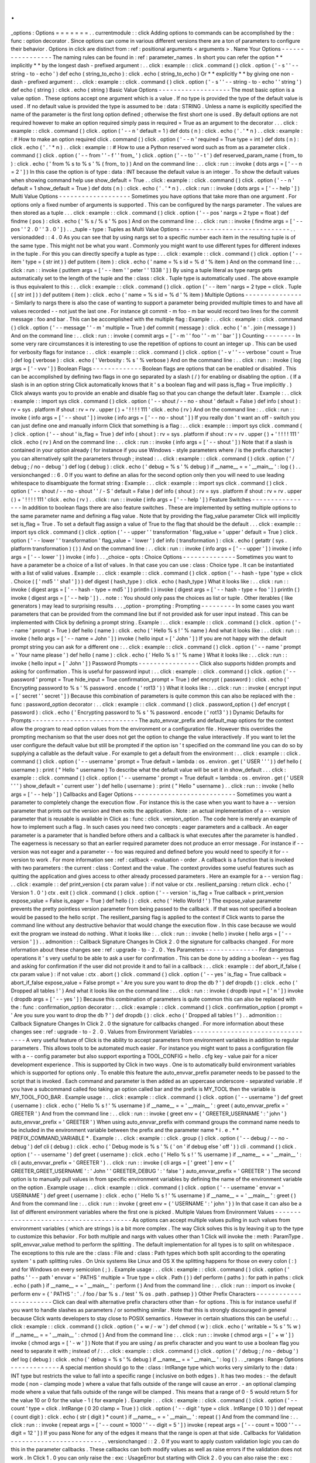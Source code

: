 .
.
_options
:
Options
=
=
=
=
=
=
=
.
.
currentmodule
:
:
click
Adding
options
to
commands
can
be
accomplished
by
the
:
func
:
option
decorator
.
Since
options
can
come
in
various
different
versions
there
are
a
ton
of
parameters
to
configure
their
behavior
.
Options
in
click
are
distinct
from
:
ref
:
positional
arguments
<
arguments
>
.
Name
Your
Options
-
-
-
-
-
-
-
-
-
-
-
-
-
-
-
-
-
The
naming
rules
can
be
found
in
:
ref
:
parameter_names
.
In
short
you
can
refer
the
option
*
*
implicitly
*
*
by
the
longest
dash
-
prefixed
argument
:
.
.
click
:
example
:
:
click
.
command
(
)
click
.
option
(
'
-
s
'
'
-
-
string
-
to
-
echo
'
)
def
echo
(
string_to_echo
)
:
click
.
echo
(
string_to_echo
)
Or
*
*
explicitly
*
*
by
giving
one
non
-
dash
-
prefixed
argument
:
.
.
click
:
example
:
:
click
.
command
(
)
click
.
option
(
'
-
s
'
'
-
-
string
-
to
-
echo
'
'
string
'
)
def
echo
(
string
)
:
click
.
echo
(
string
)
Basic
Value
Options
-
-
-
-
-
-
-
-
-
-
-
-
-
-
-
-
-
-
-
The
most
basic
option
is
a
value
option
.
These
options
accept
one
argument
which
is
a
value
.
If
no
type
is
provided
the
type
of
the
default
value
is
used
.
If
no
default
value
is
provided
the
type
is
assumed
to
be
:
data
:
STRING
.
Unless
a
name
is
explicitly
specified
the
name
of
the
parameter
is
the
first
long
option
defined
;
otherwise
the
first
short
one
is
used
.
By
default
options
are
not
required
however
to
make
an
option
required
simply
pass
in
required
=
True
as
an
argument
to
the
decorator
.
.
.
click
:
example
:
:
click
.
command
(
)
click
.
option
(
'
-
-
n
'
default
=
1
)
def
dots
(
n
)
:
click
.
echo
(
'
.
'
*
n
)
.
.
click
:
example
:
:
#
How
to
make
an
option
required
click
.
command
(
)
click
.
option
(
'
-
-
n
'
required
=
True
type
=
int
)
def
dots
(
n
)
:
click
.
echo
(
'
.
'
*
n
)
.
.
click
:
example
:
:
#
How
to
use
a
Python
reserved
word
such
as
from
as
a
parameter
click
.
command
(
)
click
.
option
(
'
-
-
from
'
'
-
f
'
'
from_
'
)
click
.
option
(
'
-
-
to
'
'
-
t
'
)
def
reserved_param_name
(
from_
to
)
:
click
.
echo
(
'
from
%
s
to
%
s
'
%
(
from_
to
)
)
And
on
the
command
line
:
.
.
click
:
run
:
:
invoke
(
dots
args
=
[
'
-
-
n
=
2
'
]
)
In
this
case
the
option
is
of
type
:
data
:
INT
because
the
default
value
is
an
integer
.
To
show
the
default
values
when
showing
command
help
use
show_default
=
True
.
.
click
:
example
:
:
click
.
command
(
)
click
.
option
(
'
-
-
n
'
default
=
1
show_default
=
True
)
def
dots
(
n
)
:
click
.
echo
(
'
.
'
*
n
)
.
.
click
:
run
:
:
invoke
(
dots
args
=
[
'
-
-
help
'
]
)
Multi
Value
Options
-
-
-
-
-
-
-
-
-
-
-
-
-
-
-
-
-
-
-
Sometimes
you
have
options
that
take
more
than
one
argument
.
For
options
only
a
fixed
number
of
arguments
is
supported
.
This
can
be
configured
by
the
nargs
parameter
.
The
values
are
then
stored
as
a
tuple
.
.
.
click
:
example
:
:
click
.
command
(
)
click
.
option
(
'
-
-
pos
'
nargs
=
2
type
=
float
)
def
findme
(
pos
)
:
click
.
echo
(
'
%
s
/
%
s
'
%
pos
)
And
on
the
command
line
:
.
.
click
:
run
:
:
invoke
(
findme
args
=
[
'
-
-
pos
'
'
2
.
0
'
'
3
.
0
'
]
)
.
.
_tuple
-
type
:
Tuples
as
Multi
Value
Options
-
-
-
-
-
-
-
-
-
-
-
-
-
-
-
-
-
-
-
-
-
-
-
-
-
-
-
-
-
.
.
versionadded
:
:
4
.
0
As
you
can
see
that
by
using
nargs
set
to
a
specific
number
each
item
in
the
resulting
tuple
is
of
the
same
type
.
This
might
not
be
what
you
want
.
Commonly
you
might
want
to
use
different
types
for
different
indexes
in
the
tuple
.
For
this
you
can
directly
specify
a
tuple
as
type
:
.
.
click
:
example
:
:
click
.
command
(
)
click
.
option
(
'
-
-
item
'
type
=
(
str
int
)
)
def
putitem
(
item
)
:
click
.
echo
(
'
name
=
%
s
id
=
%
d
'
%
item
)
And
on
the
command
line
:
.
.
click
:
run
:
:
invoke
(
putitem
args
=
[
'
-
-
item
'
'
peter
'
'
1338
'
]
)
By
using
a
tuple
literal
as
type
nargs
gets
automatically
set
to
the
length
of
the
tuple
and
the
:
class
:
click
.
Tuple
type
is
automatically
used
.
The
above
example
is
thus
equivalent
to
this
:
.
.
click
:
example
:
:
click
.
command
(
)
click
.
option
(
'
-
-
item
'
nargs
=
2
type
=
click
.
Tuple
(
[
str
int
]
)
)
def
putitem
(
item
)
:
click
.
echo
(
'
name
=
%
s
id
=
%
d
'
%
item
)
Multiple
Options
-
-
-
-
-
-
-
-
-
-
-
-
-
-
-
-
Similarly
to
nargs
there
is
also
the
case
of
wanting
to
support
a
parameter
being
provided
multiple
times
to
and
have
all
values
recorded
-
-
not
just
the
last
one
.
For
instance
git
commit
-
m
foo
-
m
bar
would
record
two
lines
for
the
commit
message
:
foo
and
bar
.
This
can
be
accomplished
with
the
multiple
flag
:
Example
:
.
.
click
:
example
:
:
click
.
command
(
)
click
.
option
(
'
-
-
message
'
'
-
m
'
multiple
=
True
)
def
commit
(
message
)
:
click
.
echo
(
'
\
n
'
.
join
(
message
)
)
And
on
the
command
line
:
.
.
click
:
run
:
:
invoke
(
commit
args
=
[
'
-
m
'
'
foo
'
'
-
m
'
'
bar
'
]
)
Counting
-
-
-
-
-
-
-
-
In
some
very
rare
circumstances
it
is
interesting
to
use
the
repetition
of
options
to
count
an
integer
up
.
This
can
be
used
for
verbosity
flags
for
instance
:
.
.
click
:
example
:
:
click
.
command
(
)
click
.
option
(
'
-
v
'
'
-
-
verbose
'
count
=
True
)
def
log
(
verbose
)
:
click
.
echo
(
'
Verbosity
:
%
s
'
%
verbose
)
And
on
the
command
line
:
.
.
click
:
run
:
:
invoke
(
log
args
=
[
'
-
vvv
'
]
)
Boolean
Flags
-
-
-
-
-
-
-
-
-
-
-
-
-
Boolean
flags
are
options
that
can
be
enabled
or
disabled
.
This
can
be
accomplished
by
defining
two
flags
in
one
go
separated
by
a
slash
(
/
)
for
enabling
or
disabling
the
option
.
(
If
a
slash
is
in
an
option
string
Click
automatically
knows
that
it
'
s
a
boolean
flag
and
will
pass
is_flag
=
True
implicitly
.
)
Click
always
wants
you
to
provide
an
enable
and
disable
flag
so
that
you
can
change
the
default
later
.
Example
:
.
.
click
:
example
:
:
import
sys
click
.
command
(
)
click
.
option
(
'
-
-
shout
/
-
-
no
-
shout
'
default
=
False
)
def
info
(
shout
)
:
rv
=
sys
.
platform
if
shout
:
rv
=
rv
.
upper
(
)
+
'
!
!
!
!
111
'
click
.
echo
(
rv
)
And
on
the
command
line
:
.
.
click
:
run
:
:
invoke
(
info
args
=
[
'
-
-
shout
'
]
)
invoke
(
info
args
=
[
'
-
-
no
-
shout
'
]
)
If
you
really
don
'
t
want
an
off
-
switch
you
can
just
define
one
and
manually
inform
Click
that
something
is
a
flag
:
.
.
click
:
example
:
:
import
sys
click
.
command
(
)
click
.
option
(
'
-
-
shout
'
is_flag
=
True
)
def
info
(
shout
)
:
rv
=
sys
.
platform
if
shout
:
rv
=
rv
.
upper
(
)
+
'
!
!
!
!
111
'
click
.
echo
(
rv
)
And
on
the
command
line
:
.
.
click
:
run
:
:
invoke
(
info
args
=
[
'
-
-
shout
'
]
)
Note
that
if
a
slash
is
contained
in
your
option
already
(
for
instance
if
you
use
Windows
-
style
parameters
where
/
is
the
prefix
character
)
you
can
alternatively
split
the
parameters
through
;
instead
:
.
.
click
:
example
:
:
click
.
command
(
)
click
.
option
(
'
/
debug
;
/
no
-
debug
'
)
def
log
(
debug
)
:
click
.
echo
(
'
debug
=
%
s
'
%
debug
)
if
__name__
=
=
'
__main__
'
:
log
(
)
.
.
versionchanged
:
:
6
.
0
If
you
want
to
define
an
alias
for
the
second
option
only
then
you
will
need
to
use
leading
whitespace
to
disambiguate
the
format
string
:
Example
:
.
.
click
:
example
:
:
import
sys
click
.
command
(
)
click
.
option
(
'
-
-
shout
/
-
-
no
-
shout
'
'
/
-
S
'
default
=
False
)
def
info
(
shout
)
:
rv
=
sys
.
platform
if
shout
:
rv
=
rv
.
upper
(
)
+
'
!
!
!
!
111
'
click
.
echo
(
rv
)
.
.
click
:
run
:
:
invoke
(
info
args
=
[
'
-
-
help
'
]
)
Feature
Switches
-
-
-
-
-
-
-
-
-
-
-
-
-
-
-
-
In
addition
to
boolean
flags
there
are
also
feature
switches
.
These
are
implemented
by
setting
multiple
options
to
the
same
parameter
name
and
defining
a
flag
value
.
Note
that
by
providing
the
flag_value
parameter
Click
will
implicitly
set
is_flag
=
True
.
To
set
a
default
flag
assign
a
value
of
True
to
the
flag
that
should
be
the
default
.
.
.
click
:
example
:
:
import
sys
click
.
command
(
)
click
.
option
(
'
-
-
upper
'
'
transformation
'
flag_value
=
'
upper
'
default
=
True
)
click
.
option
(
'
-
-
lower
'
'
transformation
'
flag_value
=
'
lower
'
)
def
info
(
transformation
)
:
click
.
echo
(
getattr
(
sys
.
platform
transformation
)
(
)
)
And
on
the
command
line
:
.
.
click
:
run
:
:
invoke
(
info
args
=
[
'
-
-
upper
'
]
)
invoke
(
info
args
=
[
'
-
-
lower
'
]
)
invoke
(
info
)
.
.
_choice
-
opts
:
Choice
Options
-
-
-
-
-
-
-
-
-
-
-
-
-
-
Sometimes
you
want
to
have
a
parameter
be
a
choice
of
a
list
of
values
.
In
that
case
you
can
use
:
class
:
Choice
type
.
It
can
be
instantiated
with
a
list
of
valid
values
.
Example
:
.
.
click
:
example
:
:
click
.
command
(
)
click
.
option
(
'
-
-
hash
-
type
'
type
=
click
.
Choice
(
[
'
md5
'
'
sha1
'
]
)
)
def
digest
(
hash_type
)
:
click
.
echo
(
hash_type
)
What
it
looks
like
:
.
.
click
:
run
:
:
invoke
(
digest
args
=
[
'
-
-
hash
-
type
=
md5
'
]
)
println
(
)
invoke
(
digest
args
=
[
'
-
-
hash
-
type
=
foo
'
]
)
println
(
)
invoke
(
digest
args
=
[
'
-
-
help
'
]
)
.
.
note
:
:
You
should
only
pass
the
choices
as
list
or
tuple
.
Other
iterables
(
like
generators
)
may
lead
to
surprising
results
.
.
.
_option
-
prompting
:
Prompting
-
-
-
-
-
-
-
-
-
In
some
cases
you
want
parameters
that
can
be
provided
from
the
command
line
but
if
not
provided
ask
for
user
input
instead
.
This
can
be
implemented
with
Click
by
defining
a
prompt
string
.
Example
:
.
.
click
:
example
:
:
click
.
command
(
)
click
.
option
(
'
-
-
name
'
prompt
=
True
)
def
hello
(
name
)
:
click
.
echo
(
'
Hello
%
s
!
'
%
name
)
And
what
it
looks
like
:
.
.
click
:
run
:
:
invoke
(
hello
args
=
[
'
-
-
name
=
John
'
]
)
invoke
(
hello
input
=
[
'
John
'
]
)
If
you
are
not
happy
with
the
default
prompt
string
you
can
ask
for
a
different
one
:
.
.
click
:
example
:
:
click
.
command
(
)
click
.
option
(
'
-
-
name
'
prompt
=
'
Your
name
please
'
)
def
hello
(
name
)
:
click
.
echo
(
'
Hello
%
s
!
'
%
name
)
What
it
looks
like
:
.
.
click
:
run
:
:
invoke
(
hello
input
=
[
'
John
'
]
)
Password
Prompts
-
-
-
-
-
-
-
-
-
-
-
-
-
-
-
-
Click
also
supports
hidden
prompts
and
asking
for
confirmation
.
This
is
useful
for
password
input
:
.
.
click
:
example
:
:
click
.
command
(
)
click
.
option
(
'
-
-
password
'
prompt
=
True
hide_input
=
True
confirmation_prompt
=
True
)
def
encrypt
(
password
)
:
click
.
echo
(
'
Encrypting
password
to
%
s
'
%
password
.
encode
(
'
rot13
'
)
)
What
it
looks
like
:
.
.
click
:
run
:
:
invoke
(
encrypt
input
=
[
'
secret
'
'
secret
'
]
)
Because
this
combination
of
parameters
is
quite
common
this
can
also
be
replaced
with
the
:
func
:
password_option
decorator
:
.
.
click
:
example
:
:
click
.
command
(
)
click
.
password_option
(
)
def
encrypt
(
password
)
:
click
.
echo
(
'
Encrypting
password
to
%
s
'
%
password
.
encode
(
'
rot13
'
)
)
Dynamic
Defaults
for
Prompts
-
-
-
-
-
-
-
-
-
-
-
-
-
-
-
-
-
-
-
-
-
-
-
-
-
-
-
-
The
auto_envvar_prefix
and
default_map
options
for
the
context
allow
the
program
to
read
option
values
from
the
environment
or
a
configuration
file
.
However
this
overrides
the
prompting
mechanism
so
that
the
user
does
not
get
the
option
to
change
the
value
interactively
.
If
you
want
to
let
the
user
configure
the
default
value
but
still
be
prompted
if
the
option
isn
'
t
specified
on
the
command
line
you
can
do
so
by
supplying
a
callable
as
the
default
value
.
For
example
to
get
a
default
from
the
environment
:
.
.
click
:
example
:
:
click
.
command
(
)
click
.
option
(
'
-
-
username
'
prompt
=
True
default
=
lambda
:
os
.
environ
.
get
(
'
USER
'
'
'
)
)
def
hello
(
username
)
:
print
(
"
Hello
"
username
)
To
describe
what
the
default
value
will
be
set
it
in
show_default
.
.
.
click
:
example
:
:
click
.
command
(
)
click
.
option
(
'
-
-
username
'
prompt
=
True
default
=
lambda
:
os
.
environ
.
get
(
'
USER
'
'
'
)
show_default
=
'
current
user
'
)
def
hello
(
username
)
:
print
(
"
Hello
"
username
)
.
.
click
:
run
:
:
invoke
(
hello
args
=
[
'
-
-
help
'
]
)
Callbacks
and
Eager
Options
-
-
-
-
-
-
-
-
-
-
-
-
-
-
-
-
-
-
-
-
-
-
-
-
-
-
-
Sometimes
you
want
a
parameter
to
completely
change
the
execution
flow
.
For
instance
this
is
the
case
when
you
want
to
have
a
-
-
version
parameter
that
prints
out
the
version
and
then
exits
the
application
.
Note
:
an
actual
implementation
of
a
-
-
version
parameter
that
is
reusable
is
available
in
Click
as
:
func
:
click
.
version_option
.
The
code
here
is
merely
an
example
of
how
to
implement
such
a
flag
.
In
such
cases
you
need
two
concepts
:
eager
parameters
and
a
callback
.
An
eager
parameter
is
a
parameter
that
is
handled
before
others
and
a
callback
is
what
executes
after
the
parameter
is
handled
.
The
eagerness
is
necessary
so
that
an
earlier
required
parameter
does
not
produce
an
error
message
.
For
instance
if
-
-
version
was
not
eager
and
a
parameter
-
-
foo
was
required
and
defined
before
you
would
need
to
specify
it
for
-
-
version
to
work
.
For
more
information
see
:
ref
:
callback
-
evaluation
-
order
.
A
callback
is
a
function
that
is
invoked
with
two
parameters
:
the
current
:
class
:
Context
and
the
value
.
The
context
provides
some
useful
features
such
as
quitting
the
application
and
gives
access
to
other
already
processed
parameters
.
Here
an
example
for
a
-
-
version
flag
:
.
.
click
:
example
:
:
def
print_version
(
ctx
param
value
)
:
if
not
value
or
ctx
.
resilient_parsing
:
return
click
.
echo
(
'
Version
1
.
0
'
)
ctx
.
exit
(
)
click
.
command
(
)
click
.
option
(
'
-
-
version
'
is_flag
=
True
callback
=
print_version
expose_value
=
False
is_eager
=
True
)
def
hello
(
)
:
click
.
echo
(
'
Hello
World
!
'
)
The
expose_value
parameter
prevents
the
pretty
pointless
version
parameter
from
being
passed
to
the
callback
.
If
that
was
not
specified
a
boolean
would
be
passed
to
the
hello
script
.
The
resilient_parsing
flag
is
applied
to
the
context
if
Click
wants
to
parse
the
command
line
without
any
destructive
behavior
that
would
change
the
execution
flow
.
In
this
case
because
we
would
exit
the
program
we
instead
do
nothing
.
What
it
looks
like
:
.
.
click
:
run
:
:
invoke
(
hello
)
invoke
(
hello
args
=
[
'
-
-
version
'
]
)
.
.
admonition
:
:
Callback
Signature
Changes
In
Click
2
.
0
the
signature
for
callbacks
changed
.
For
more
information
about
these
changes
see
:
ref
:
upgrade
-
to
-
2
.
0
.
Yes
Parameters
-
-
-
-
-
-
-
-
-
-
-
-
-
-
For
dangerous
operations
it
'
s
very
useful
to
be
able
to
ask
a
user
for
confirmation
.
This
can
be
done
by
adding
a
boolean
-
-
yes
flag
and
asking
for
confirmation
if
the
user
did
not
provide
it
and
to
fail
in
a
callback
:
.
.
click
:
example
:
:
def
abort_if_false
(
ctx
param
value
)
:
if
not
value
:
ctx
.
abort
(
)
click
.
command
(
)
click
.
option
(
'
-
-
yes
'
is_flag
=
True
callback
=
abort_if_false
expose_value
=
False
prompt
=
'
Are
you
sure
you
want
to
drop
the
db
?
'
)
def
dropdb
(
)
:
click
.
echo
(
'
Dropped
all
tables
!
'
)
And
what
it
looks
like
on
the
command
line
:
.
.
click
:
run
:
:
invoke
(
dropdb
input
=
[
'
n
'
]
)
invoke
(
dropdb
args
=
[
'
-
-
yes
'
]
)
Because
this
combination
of
parameters
is
quite
common
this
can
also
be
replaced
with
the
:
func
:
confirmation_option
decorator
:
.
.
click
:
example
:
:
click
.
command
(
)
click
.
confirmation_option
(
prompt
=
'
Are
you
sure
you
want
to
drop
the
db
?
'
)
def
dropdb
(
)
:
click
.
echo
(
'
Dropped
all
tables
!
'
)
.
.
admonition
:
:
Callback
Signature
Changes
In
Click
2
.
0
the
signature
for
callbacks
changed
.
For
more
information
about
these
changes
see
:
ref
:
upgrade
-
to
-
2
.
0
.
Values
from
Environment
Variables
-
-
-
-
-
-
-
-
-
-
-
-
-
-
-
-
-
-
-
-
-
-
-
-
-
-
-
-
-
-
-
-
-
A
very
useful
feature
of
Click
is
the
ability
to
accept
parameters
from
environment
variables
in
addition
to
regular
parameters
.
This
allows
tools
to
be
automated
much
easier
.
For
instance
you
might
want
to
pass
a
configuration
file
with
a
-
-
config
parameter
but
also
support
exporting
a
TOOL_CONFIG
=
hello
.
cfg
key
-
value
pair
for
a
nicer
development
experience
.
This
is
supported
by
Click
in
two
ways
.
One
is
to
automatically
build
environment
variables
which
is
supported
for
options
only
.
To
enable
this
feature
the
auto_envvar_prefix
parameter
needs
to
be
passed
to
the
script
that
is
invoked
.
Each
command
and
parameter
is
then
added
as
an
uppercase
underscore
-
separated
variable
.
If
you
have
a
subcommand
called
foo
taking
an
option
called
bar
and
the
prefix
is
MY_TOOL
then
the
variable
is
MY_TOOL_FOO_BAR
.
Example
usage
:
.
.
click
:
example
:
:
click
.
command
(
)
click
.
option
(
'
-
-
username
'
)
def
greet
(
username
)
:
click
.
echo
(
'
Hello
%
s
!
'
%
username
)
if
__name__
=
=
'
__main__
'
:
greet
(
auto_envvar_prefix
=
'
GREETER
'
)
And
from
the
command
line
:
.
.
click
:
run
:
:
invoke
(
greet
env
=
{
'
GREETER_USERNAME
'
:
'
john
'
}
auto_envvar_prefix
=
'
GREETER
'
)
When
using
auto_envvar_prefix
with
command
groups
the
command
name
needs
to
be
included
in
the
environment
variable
between
the
prefix
and
the
parameter
name
*
i
.
e
.
*
*
PREFIX_COMMAND_VARIABLE
*
.
Example
:
.
.
click
:
example
:
:
click
.
group
(
)
click
.
option
(
'
-
-
debug
/
-
-
no
-
debug
'
)
def
cli
(
debug
)
:
click
.
echo
(
'
Debug
mode
is
%
s
'
%
(
'
on
'
if
debug
else
'
off
'
)
)
cli
.
command
(
)
click
.
option
(
'
-
-
username
'
)
def
greet
(
username
)
:
click
.
echo
(
'
Hello
%
s
!
'
%
username
)
if
__name__
=
=
'
__main__
'
:
cli
(
auto_envvar_prefix
=
'
GREETER
'
)
.
.
click
:
run
:
:
invoke
(
cli
args
=
[
'
greet
'
]
env
=
{
'
GREETER_GREET_USERNAME
'
:
'
John
'
'
GREETER_DEBUG
'
:
'
false
'
}
auto_envvar_prefix
=
'
GREETER
'
)
The
second
option
is
to
manually
pull
values
in
from
specific
environment
variables
by
defining
the
name
of
the
environment
variable
on
the
option
.
Example
usage
:
.
.
click
:
example
:
:
click
.
command
(
)
click
.
option
(
'
-
-
username
'
envvar
=
'
USERNAME
'
)
def
greet
(
username
)
:
click
.
echo
(
'
Hello
%
s
!
'
%
username
)
if
__name__
=
=
'
__main__
'
:
greet
(
)
And
from
the
command
line
:
.
.
click
:
run
:
:
invoke
(
greet
env
=
{
'
USERNAME
'
:
'
john
'
}
)
In
that
case
it
can
also
be
a
list
of
different
environment
variables
where
the
first
one
is
picked
.
Multiple
Values
from
Environment
Values
-
-
-
-
-
-
-
-
-
-
-
-
-
-
-
-
-
-
-
-
-
-
-
-
-
-
-
-
-
-
-
-
-
-
-
-
-
-
-
As
options
can
accept
multiple
values
pulling
in
such
values
from
environment
variables
(
which
are
strings
)
is
a
bit
more
complex
.
The
way
Click
solves
this
is
by
leaving
it
up
to
the
type
to
customize
this
behavior
.
For
both
multiple
and
nargs
with
values
other
than
1
Click
will
invoke
the
:
meth
:
ParamType
.
split_envvar_value
method
to
perform
the
splitting
.
The
default
implementation
for
all
types
is
to
split
on
whitespace
.
The
exceptions
to
this
rule
are
the
:
class
:
File
and
:
class
:
Path
types
which
both
split
according
to
the
operating
system
'
s
path
splitting
rules
.
On
Unix
systems
like
Linux
and
OS
X
the
splitting
happens
for
those
on
every
colon
(
:
)
and
for
Windows
on
every
semicolon
(
;
)
.
Example
usage
:
.
.
click
:
example
:
:
click
.
command
(
)
click
.
option
(
'
paths
'
'
-
-
path
'
envvar
=
'
PATHS
'
multiple
=
True
type
=
click
.
Path
(
)
)
def
perform
(
paths
)
:
for
path
in
paths
:
click
.
echo
(
path
)
if
__name__
=
=
'
__main__
'
:
perform
(
)
And
from
the
command
line
:
.
.
click
:
run
:
:
import
os
invoke
(
perform
env
=
{
'
PATHS
'
:
'
.
/
foo
/
bar
%
s
.
/
test
'
%
os
.
path
.
pathsep
}
)
Other
Prefix
Characters
-
-
-
-
-
-
-
-
-
-
-
-
-
-
-
-
-
-
-
-
-
-
-
Click
can
deal
with
alternative
prefix
characters
other
than
-
for
options
.
This
is
for
instance
useful
if
you
want
to
handle
slashes
as
parameters
/
or
something
similar
.
Note
that
this
is
strongly
discouraged
in
general
because
Click
wants
developers
to
stay
close
to
POSIX
semantics
.
However
in
certain
situations
this
can
be
useful
:
.
.
click
:
example
:
:
click
.
command
(
)
click
.
option
(
'
+
w
/
-
w
'
)
def
chmod
(
w
)
:
click
.
echo
(
'
writable
=
%
s
'
%
w
)
if
__name__
=
=
'
__main__
'
:
chmod
(
)
And
from
the
command
line
:
.
.
click
:
run
:
:
invoke
(
chmod
args
=
[
'
+
w
'
]
)
invoke
(
chmod
args
=
[
'
-
w
'
]
)
Note
that
if
you
are
using
/
as
prefix
character
and
you
want
to
use
a
boolean
flag
you
need
to
separate
it
with
;
instead
of
/
:
.
.
click
:
example
:
:
click
.
command
(
)
click
.
option
(
'
/
debug
;
/
no
-
debug
'
)
def
log
(
debug
)
:
click
.
echo
(
'
debug
=
%
s
'
%
debug
)
if
__name__
=
=
'
__main__
'
:
log
(
)
.
.
_ranges
:
Range
Options
-
-
-
-
-
-
-
-
-
-
-
-
-
A
special
mention
should
go
to
the
:
class
:
IntRange
type
which
works
very
similarly
to
the
:
data
:
INT
type
but
restricts
the
value
to
fall
into
a
specific
range
(
inclusive
on
both
edges
)
.
It
has
two
modes
:
-
the
default
mode
(
non
-
clamping
mode
)
where
a
value
that
falls
outside
of
the
range
will
cause
an
error
.
-
an
optional
clamping
mode
where
a
value
that
falls
outside
of
the
range
will
be
clamped
.
This
means
that
a
range
of
0
-
5
would
return
5
for
the
value
10
or
0
for
the
value
-
1
(
for
example
)
.
Example
:
.
.
click
:
example
:
:
click
.
command
(
)
click
.
option
(
'
-
-
count
'
type
=
click
.
IntRange
(
0
20
clamp
=
True
)
)
click
.
option
(
'
-
-
digit
'
type
=
click
.
IntRange
(
0
10
)
)
def
repeat
(
count
digit
)
:
click
.
echo
(
str
(
digit
)
*
count
)
if
__name__
=
=
'
__main__
'
:
repeat
(
)
And
from
the
command
line
:
.
.
click
:
run
:
:
invoke
(
repeat
args
=
[
'
-
-
count
=
1000
'
'
-
-
digit
=
5
'
]
)
invoke
(
repeat
args
=
[
'
-
-
count
=
1000
'
'
-
-
digit
=
12
'
]
)
If
you
pass
None
for
any
of
the
edges
it
means
that
the
range
is
open
at
that
side
.
Callbacks
for
Validation
-
-
-
-
-
-
-
-
-
-
-
-
-
-
-
-
-
-
-
-
-
-
-
-
.
.
versionchanged
:
:
2
.
0
If
you
want
to
apply
custom
validation
logic
you
can
do
this
in
the
parameter
callbacks
.
These
callbacks
can
both
modify
values
as
well
as
raise
errors
if
the
validation
does
not
work
.
In
Click
1
.
0
you
can
only
raise
the
:
exc
:
UsageError
but
starting
with
Click
2
.
0
you
can
also
raise
the
:
exc
:
BadParameter
error
which
has
the
added
advantage
that
it
will
automatically
format
the
error
message
to
also
contain
the
parameter
name
.
Example
:
.
.
click
:
example
:
:
def
validate_rolls
(
ctx
param
value
)
:
try
:
rolls
dice
=
map
(
int
value
.
split
(
'
d
'
2
)
)
return
(
dice
rolls
)
except
ValueError
:
raise
click
.
BadParameter
(
'
rolls
need
to
be
in
format
NdM
'
)
click
.
command
(
)
click
.
option
(
'
-
-
rolls
'
callback
=
validate_rolls
default
=
'
1d6
'
)
def
roll
(
rolls
)
:
click
.
echo
(
'
Rolling
a
%
d
-
sided
dice
%
d
time
(
s
)
'
%
rolls
)
if
__name__
=
=
'
__main__
'
:
roll
(
)
And
what
it
looks
like
:
.
.
click
:
run
:
:
invoke
(
roll
args
=
[
'
-
-
rolls
=
42
'
]
)
println
(
)
invoke
(
roll
args
=
[
'
-
-
rolls
=
2d12
'
]
)
